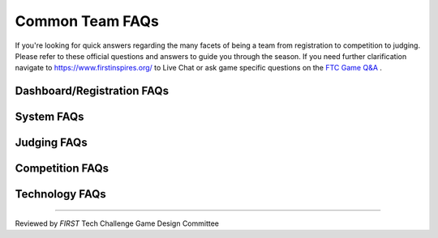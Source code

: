 Common Team FAQs
=================

If you're looking for quick answers regarding the many facets of being a team from registration to 
competition to judging. Please refer to these official questions and answers to guide you through the season. 
If you need further clarification navigate to https://www.firstinspires.org/ to Live Chat or ask game specific 
questions on the `FTC Game Q&A <https://ftc-qa.firstinspires.org/>`_ .

Dashboard/Registration FAQs
----------------------------

.. grid:: 1
    :gutter: 3

    .. grid-item-card:: Why can’t I invite my team members to my team?

        Each team is required to have two YPP screened lead coaches to see the Invite Youth Member contact option

    .. grid-item-card:: I just registered with Pitsco, but I still see a balance due on my dashboard, why?

        Pitsco submits payments to us electronically. This process can take 24-48 hours to complete.

System FAQs
------------

.. grid:: 1
    :gutter: 3

    .. grid-item-card:: Who can log into the FTC Scoring system? 

        Lead Coach 1 & 2  

    .. grid-item-card:: Who can log into the FTC-ML toolchain?

        All team members, registered mentors and Lead Coach 1 and 2 can login although only Lead Coach 1 and 2 can upload videos. 

        :doc:`FTC-ML Manual </ftc_ml/index>`

    .. grid-item-card:: Where can I find events and event results in my region?

        https://ftc-events.firstinspires.org/ is the source for FIRST-official team, events and event results information for *FIRST* Tech Challenge

Judging FAQs
-------------

.. grid:: 1
    :gutter: 3

    .. grid-item-card:: What do I need to bring to my Judging Appointment?

        Teams should bring their robot, their engineering portfolio, their control award 
        submission, and their request for feedback form. Please note that at some events, 
        the engineering portfolio, control award submission and feedback request form are 
        collected when the team checks in for the event.

    .. grid-item-card:: What feedback will we receive from the judges?

        Judges complete the feedback form after the team has completed their formal interview, and after the 
        Judges have reviewed the Engineering Portfolio. Feedback is limited to the initial interview and 
        Engineering Portfolio only.

    .. grid-item-card:: Is my team required to prepare a 5 minute presentation?

        Teams are not required to prepare a 5 minute presentation. Teams should let the judges know they do 
        not have a formal presentation. The judges will begin to ask the team questions at the beginning of 
        the interview. Teams are not penalized in any way if they do not have a prepared presentation.


Competition FAQs
--------------------

.. grid:: 1
    :gutter: 3

    .. grid-item-card:: Who on my team needs to be with the robot for inspection?

        It depends on which inspection station you're visiting and how your event is configured. 
        The inspectors at Field Inspection like to see the Drive Team, Human Player (if there is 
        one), and Drive Coach. The inspectors at Robot Inspection really just want to see team 
        members who have the best idea of what's going on with the robot (mechanically and 
        electrically). Look at your inspection sheets, you can generally determine what you're 
        doing based on the checklist.
        
    .. grid-item-card:: Why aren’t you going to replay that match?

        There are only certain situations that warrant replaying a match. Unless we can prove that it was a 
        field fault or Wi-Fi interference, we cannot replay a match.

    .. grid-item-card:: Why did you replay a match for someone else, but not us?

        The situation was different. If necessary, teams can talk with the head referee in the competition area Question Box.

    .. grid-item-card:: Why won’t you fix that score? We have video (or photographs) to prove the score is wrong!

        Teams can go the question box so they can discuss this issue with the head referee. No photographs or videos wil be reviewed per GM1 <C02>.

    .. grid-item-card:: Why don’t you fix/cleanup the wireless environment? It’s obvious the wireless environment is disruptive and causing disconnects.

        WiFi is observed throughout the event.

    .. grid-item-card:: What do we do if we think the scoring referees scored our match wrong or the scorekeeper put the wrong score into the computer.

        Teams may formally protest a match for a period of time not to exceed three matches following the match in question. If a team wants to dispute a score, 
        one student representative should wait patiently in the designated Question Box area for the head referee (do not interrupt matches for this conversation). 
        If the referees agree that they made a mistake, they can correct it. If the referees are confident in their score, the team should accept that decision. 
        Refer to  GM1 <C02>.

Technology FAQs
--------------------

.. grid:: 1
    :gutter: 3

    .. grid-item-card:: I'm getting a weird error, where can I go to get help with fixing this?

        The best place to go for help is the `ftc-community platform <https://ftc-community.firstinspires.org>`__. 
        The ftc-community platform is a community place to ask questions that is monitored by a variety of 
        knowledgeable folks who can likely help you with your questions! 

===============================================

Reviewed by *FIRST* Tech Challenge Game Design Committee


